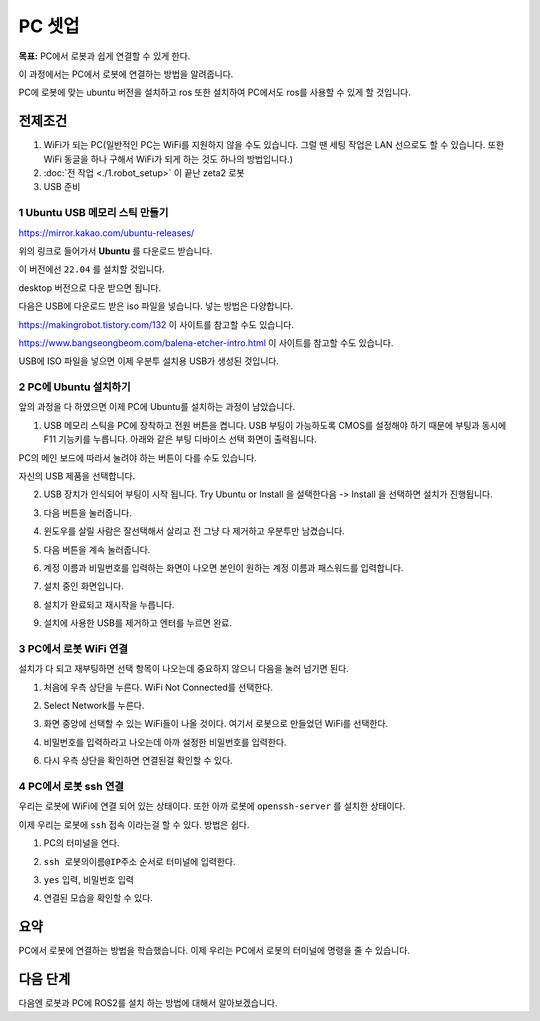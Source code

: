 PC 셋업
==========

**목표:** PC에서 로봇과 쉽게 연결할 수 있게 한다.

이 과정에서는 PC에서 로봇에 연결하는 방법을 알려줍니다.

PC에 로봇에 맞는 ubuntu 버전을 설치하고 ros 또한 설치하여 PC에서도 ros를 사용할 수 있게 할 것입니다.

전제조건
--------

1. WiFi가 되는 PC(일반적인 PC는 WiFi를 지원하지 않을 수도 있습니다. 그럴 땐 세팅 작업은 LAN 선으로도 할 수 있습니다. 또한 WiFi 동글을 하나 구해서 WiFi가 되게 하는 것도 하나의 방법입니다.)

2. :doc:`전 작업 <./1.robot_setup>` 이 끝난 zeta2 로봇

3. USB 준비

1 **Ubuntu** USB 메모리 스틱 만들기
^^^^^^^^^^^^^^^^^^^^^^^^^^^^^^^^^^^

https://mirror.kakao.com/ubuntu-releases/

위의 링크로 들어가서 **Ubuntu** 를 다운로드 받습니다.

이 버전에선 ``22.04`` 를 설치할 것입니다.

desktop 버전으로 다운 받으면 됩니다.

다음은 USB에 다운로드 받은 iso 파일을 넣습니다. 넣는 방법은 다양합니다.

https://makingrobot.tistory.com/132 이 사이트를 참고할 수도 있습니다.

https://www.bangseongbeom.com/balena-etcher-intro.html 이 사이트를 참고할 수도 있습니다.

USB에 ISO 파일을 넣으면 이제 우분투 설치용 USB가 생성된 것입니다.


2 PC에 Ubuntu 설치하기
^^^^^^^^^^^^^^^^^^^^^^^^^^^^^^^^^^^

앞의 과정을 다 하였으면 이제 PC에 Ubuntu를 설치하는 과정이 남았습니다.

1. USB 메모리 스틱을 PC에 장착하고 전원 버튼을 켭니다. USB 부팅이 가능하도록 CMOS를 설정해야 하기 때문에 부팅과 동시에 F11 기능키를 누릅니다. 아래와 같은 부팅 디바이스 선택 화면이 출력됩니다.

.. image:: images/ubuntu_1.png

.. image:: images/ubuntu_2.png

PC의 메인 보드에 따라서 눌려야 하는 버튼이 다를 수도 있습니다.

자신의 USB 제품을 선택합니다.

2. USB 장치가 인식되어 부팅이 시작 됩니다. Try Ubuntu or Install 을 설택한다음 -> Install 을 선택하면 설치가 진행됩니다.

.. image:: images/ubuntu_3.png

3. 다음 버튼을 눌러줍니다.

.. image:: images/ubuntu_4.png

.. image:: images/ubuntu_5.png

4. 윈도우를 살릴 사람은 잘선택해서 살리고 전 그냥 다 제거하고 우분투만 남겼습니다.

.. image:: images/ubuntu_6.png

5. 다음 버튼을 계속 눌러줍니다.

.. image:: images/ubuntu_7.png

.. image:: images/ubuntu_8.png

.. image:: images/ubuntu_9.png

6. 계정 이름과 비밀번호를 입력하는 화면이 나오면 본인이 원하는 계정 이름과 패스워드를 입력합니다.

.. image:: images/ubuntu_10.png

7. 설치 중인 화면입니다.

.. image:: images/ubuntu_11.png

8. 설치가 완료되고 재시작을 누릅니다.

.. image:: images/ubuntu_12.png

9. 설치에 사용한 USB를 제거하고 엔터를 누르면 완료.

.. image:: images/ubuntu_13.png

3 PC에서 로봇 WiFi 연결
^^^^^^^^^^^^^^^^^^^^^^^^^^

설치가 다 되고 재부팅하면 선택 항목이 나오는데 중요하지 않으니 다음을 눌러 넘기면 된다.

1. 처음에 우측 상단을 누른다. WiFi Not Connected를 선택한다.

.. image:: images/pc_wifi_1.png

2. Select Network를 누른다.

.. image:: images/pc_wifi_2.png

3. 화면 중앙에 선택할 수 있는 WiFi들이 나올 것이다. 여기서 로봇으로 만들었던 WiFi를 선택한다.

.. image:: images/pc_wifi_3.png

.. image:: images/pc_wifi_4.png

4. 비밀번호를 입력하라고 나오는데 아까 설정한 비밀번호를 입력한다.

.. image:: images/pc_wifi_5.png

6. 다시 우측 상단을 확인하면 연결된걸 확인할 수 있다.

.. image:: images/pc_wifi_6.png

4 PC에서 로봇 ssh 연결
^^^^^^^^^^^^^^^^^^^^^^^^^^

우리는 로봇에 WiFi에 연결 되어 있는 상태이다. 또한 아까 로봇에 ``openssh-server`` 를 설치한 상태이다.

이제 우리는 로봇에 ``ssh`` 접속 이라는걸 할 수 있다. 방법은 쉽다. 

1. PC의 터미널을 연다.

.. image:: images/ssh_1.png

2. ``ssh 로봇의이름@IP주소`` 순서로 터미널에 입력한다.

.. image:: images/ssh_2.png

3. ``yes`` 입력, ``비밀번호`` 입력

.. image:: images/ssh_3.png

.. image:: images/ssh_4.png

4. 연결된 모습을 확인할 수 있다.

.. image:: images/ssh_5.png

요약
-------

PC에서 로봇에 연결하는 방법을 학습했습니다. 이제 우리는 PC에서 로봇의 터미널에 명령을 줄 수 있습니다. 


다음 단계
----------

다음엔 로봇과 PC에 ROS2를 설치 하는 방법에 대해서 알아보겠습니다.